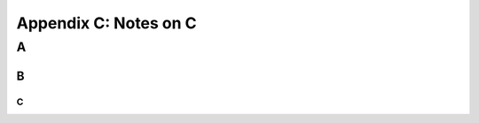 Appendix C: Notes on C
###########################################################

A
===============================


B
-----------------------------

C
~~~~~~~~~~~~~~~~~~~~~~~~~~~


